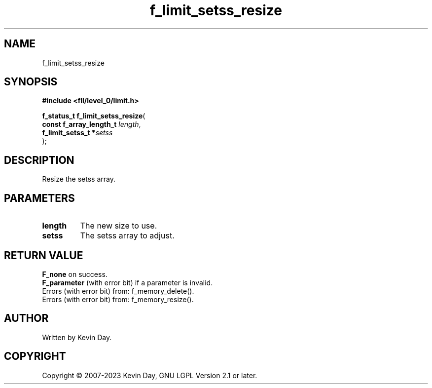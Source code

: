 .TH f_limit_setss_resize "3" "July 2023" "FLL - Featureless Linux Library 0.6.8" "Library Functions"
.SH "NAME"
f_limit_setss_resize
.SH SYNOPSIS
.nf
.B #include <fll/level_0/limit.h>
.sp
\fBf_status_t f_limit_setss_resize\fP(
    \fBconst f_array_length_t \fP\fIlength\fP,
    \fBf_limit_setss_t       *\fP\fIsetss\fP
);
.fi
.SH DESCRIPTION
.PP
Resize the setss array.
.SH PARAMETERS
.TP
.B length
The new size to use.

.TP
.B setss
The setss array to adjust.

.SH RETURN VALUE
.PP
\fBF_none\fP on success.
.br
\fBF_parameter\fP (with error bit) if a parameter is invalid.
.br
Errors (with error bit) from: f_memory_delete().
.br
Errors (with error bit) from: f_memory_resize().
.SH AUTHOR
Written by Kevin Day.
.SH COPYRIGHT
.PP
Copyright \(co 2007-2023 Kevin Day, GNU LGPL Version 2.1 or later.
